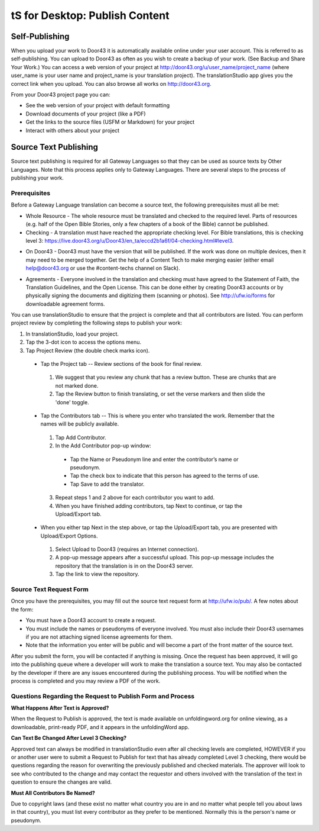 tS for Desktop: Publish Content 
==========================================================

.. image:: ../images/tSForAndroid.gif
    :width: 305px
    :align: center
    :height: 245px
    :alt: translationStudio for Android

Self-Publishing
---------------

When you upload your work to Door43 it is automatically available online under your user account. This is referred to as self-publishing. You can upload to Door43 as often as you wish to create a backup of your work. (See Backup and Share Your Work.) 
You can access a web version of your project at http://door43.org/u/user_name/project_name (where user_name is your user name and project_name is your translation project). The translationStudio app gives you the correct link when you upload. You can also browse all works on http://door43.org.

From your Door43 project page you can:

*	See the web version of your project with default formatting

*	Download documents of your project (like a PDF)

*	Get the links to the source files (USFM or Markdown) for your project

*	Interact with others about your project

Source Text Publishing
----------------------

Source text publishing is required for all Gateway Languages so that they can be used as source texts by Other Languages. Note that this process applies only to Gateway Languages. There are several steps to the process of publishing your work. 

Prerequisites
^^^^^^^^^^^^^^

Before a Gateway Language translation can become a source text, the following prerequisites must all be met:

*	Whole Resource - The whole resource must be translated and checked to the required level. Parts of resources (e.g. half of the Open Bible Stories, only a few chapters of a book of the Bible) cannot be published.

*	Checking - A translation must have reached the appropriate checking level. For Bible translations, this is checking level 3: https://live.door43.org/u/Door43/en_ta/eccd2b1a6f/04-checking.html#level3.

•	On Door43 - Door43 must have the version that will be published. If the work was done on multiple devices, then it may need to be merged together. Get the help of a Content Tech to make merging easier (either email help@door43.org or use the #content-techs channel on Slack).

*	Agreements - Everyone involved in the translation and checking must have agreed to the Statement of Faith, the Translation Guidelines, and the Open License. This can be done either by creating Door43 accounts or by physically signing the documents and digitizing them (scanning or photos). See http://ufw.io/forms for downloadable agreement forms.

You can use translationStudio to ensure that the project is complete and that all contributors are listed. You can perform project review by completing the following steps to publish your work:

1.	In translationStudio, load your project.

2.	Tap the 3-dot icon    to access the options menu.

3.	Tap Project Review (the double check marks icon).

    *	Tap the Project tab -- Review sections of the book for final review. 

      1.	We suggest that you review any chunk that has a review button. These are chunks that are not marked done.

      2.	Tap the Review button to finish translating, or set the verse markers and then slide the 'done' toggle.

    •	Tap the Contributors tab -- This is where you enter who translated the work. Remember that the names will be publicly available.

      1.	Tap Add Contributor.
 
      2.	In the Add Contributor pop-up window:

        *	Tap the Name or Pseudonym line and enter the contributor’s name or pseudonym.

        *	Tap the check box to indicate that this person has agreed to the terms of use.
        
        *	Tap Save to add the translator.
 
      3.	Repeat steps 1 and 2 above for each contributor you want to add. 

      4.	When you have finished adding contributors, tap Next to continue, or tap the Upload/Export tab.

    •	When you either tap Next in the step above, or tap the Upload/Export tab, you are presented with Upload/Export Options. 

      1.	Select Upload to Door43 (requires an Internet connection). 

      2.	A pop-up message appears after a successful upload. This pop-up message includes the repository that the translation is in on the Door43 server. 

      3.	Tap the link to view the repository.

Source Text Request Form
^^^^^^^^^^^^^^^^^^^^^^^^

Once you have the prerequisites, you may fill out the source text request form at http://ufw.io/pub/. A few notes about the form:

*	You must have a Door43 account to create a request.

*	You must include the names or pseudonyms of everyone involved. You must also include their Door43 usernames if you are not attaching signed license agreements for them.

*	Note that the information you enter will be public and will become a part of the front matter of the source text.

After you submit the form, you will be contacted if anything is missing. Once the request has been approved, it will go into the publishing queue where a developer will work to make the translation a source text. You may also be contacted by the developer if there are any issues encountered during the publishing process. You will be notified when the process is completed and you may review a PDF of the work.

Questions Regarding the Request to Publish Form and Process
^^^^^^^^^^^^^^^^^^^^^^^^^^^^^^^^^^^^^^^^^^^^^^^^^^^^^^^^^^^^^^^

**What Happens After Text is Approved?**

When the Request to Publish is approved, the text is made available on unfoldingword.org for online viewing, as a downloadable, print-ready PDF, and it appears in the unfoldingWord app.

**Can Text Be Changed After Level 3 Checking?**

Approved text can always be modified in translationStudio even after all checking levels are completed, HOWEVER if you or another user were to submit a Request to Publish for text that has already completed Level 3 checking, there would be questions regarding the reason for overwriting the previously published and checked materials. The approver will look to see who contributed to the change and may contact the requestor and others involved with the translation of the text in question to ensure the changes are valid.

**Must All Contributors Be Named?**

Due to copyright laws (and these exist no matter what country you are in and no matter what people tell you about laws in that country), you must list every contributor as they prefer to be mentioned.  Normally this is the person's name or pseudonym.
